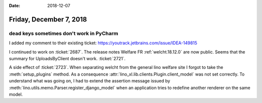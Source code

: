 :date: 2018-12-07

========================
Friday, December 7, 2018
========================

dead keys sometimes don't work in PyCharm
=========================================

I added my comment to their existing ticket:
https://youtrack.jetbrains.com/issue/IDEA-149815

I continued to work on :ticket:`2687`.  The release notes Welfare FR
:ref:`welcht.18.12.0` are now public.
Seems that the summary for UploadsByClient doesn't work. :ticket:`2721`.

A side effect of :ticket:`2723`. When separating welcht from the general lino
welfare site I forgot to take the :meth:`setup_plugins` method. As a
consequence :attr:`lino_xl.lib.clients.Plugin.client_model` was not set
correctly. To understand what was going on, I had to extend the assertion
message issued by :meth:`lino.utils.memo.Parser.register_django_model` when an
application tries to redefine another renderer on the same model.